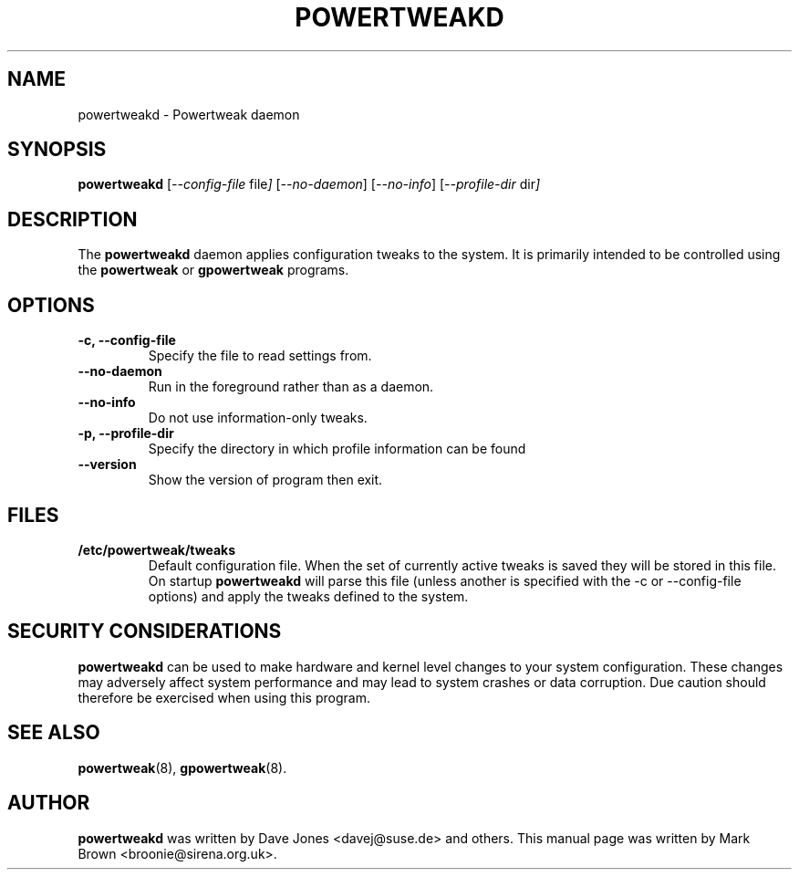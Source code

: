 .\"                                      Hey, EMACS: -*- nroff -*-
.TH POWERTWEAKD 8 "20 January 2002"
.\" Please adjust this date whenever revising the manpage.
.\"
.\" Some roff macros, for reference:
.\" .nh        disable hyphenation
.\" .hy        enable hyphenation
.\" .ad l      left justify
.\" .ad b      justify to both left and right margins
.\" .nf        disable filling
.\" .fi        enable filling
.\" .br        insert line break
.\" .sp <n>    insert n+1 empty lines
.\" for manpage-specific macros, see man(7)
.SH NAME
powertweakd \- Powertweak daemon
.SH SYNOPSIS
.B powertweakd
.RI [ --config-file " file"]
.RI [ --no-daemon ]
.RI [ --no-info ]
.RI [ --profile-dir " dir" ]
.SH DESCRIPTION
The
.B powertweakd
daemon applies configuration tweaks to the system.  It is primarily
intended to be controlled using the
.B powertweak
or 
.B gpowertweak
programs.
.SH OPTIONS
.TP
.B \-c, \-\-config-file
Specify the file to read settings from.
.TP
.B \-\-no\-daemon
Run in the foreground rather than as a daemon.
.TP
.B \-\-no\-info
Do not use information-only tweaks.
.TP
.B \-p, \-\-profile\-dir  
Specify the directory in which profile information can be found
.TP
.B \-\-version
Show the version of program then exit.
.SH FILES
.TP
.B /etc/powertweak/tweaks
Default configuration file.  When the set of currently active tweaks
is saved they will be stored in this file.  On startup
.B powertweakd
will parse this file (unless another is specified with the -c or
--config-file options) and apply the tweaks defined to the system.
.SH SECURITY CONSIDERATIONS
.B powertweakd
can be used to make hardware and kernel level changes to your system
configuration.  These changes may adversely affect system performance
and may lead to system crashes or data corruption.  Due caution should
therefore be exercised when using this program.
.SH SEE ALSO
.BR powertweak (8),
.BR gpowertweak (8).
.SH AUTHOR
.B powertweakd 
was written by Dave Jones <davej@suse.de> and others.  This manual
page was written by Mark Brown <broonie@sirena.org.uk>.

